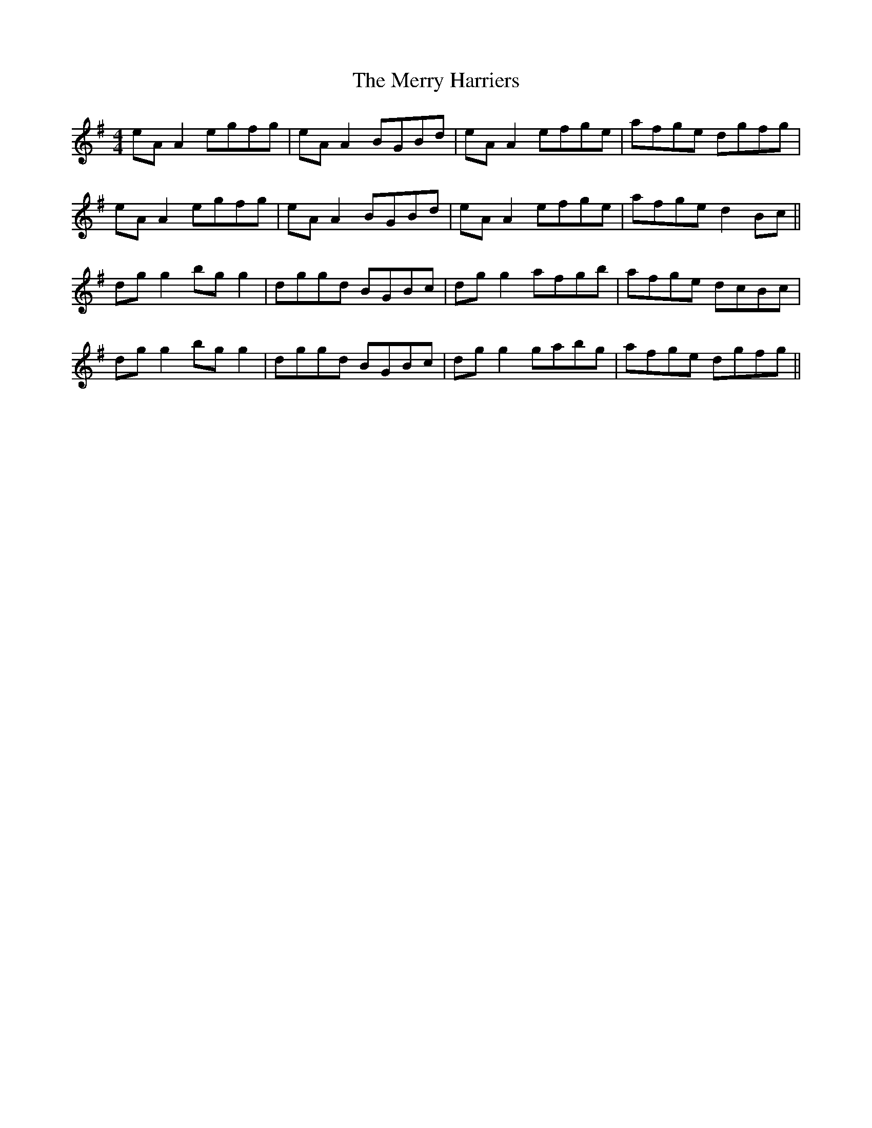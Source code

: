 X: 26398
T: Merry Harriers, The
R: reel
M: 4/4
K: Adorian
eA A2 egfg|eA A2 BGBd|eA A2 efge|afge dgfg|
eA A2 egfg|eA A2 BGBd|eA A2 efge|afge d2 Bc||
dg g2 bg g2|dggd BGBc|dg g2 afgb|afge dcBc|
dg g2 bg g2|dggd BGBc|dg g2 gabg|afge dgfg||

